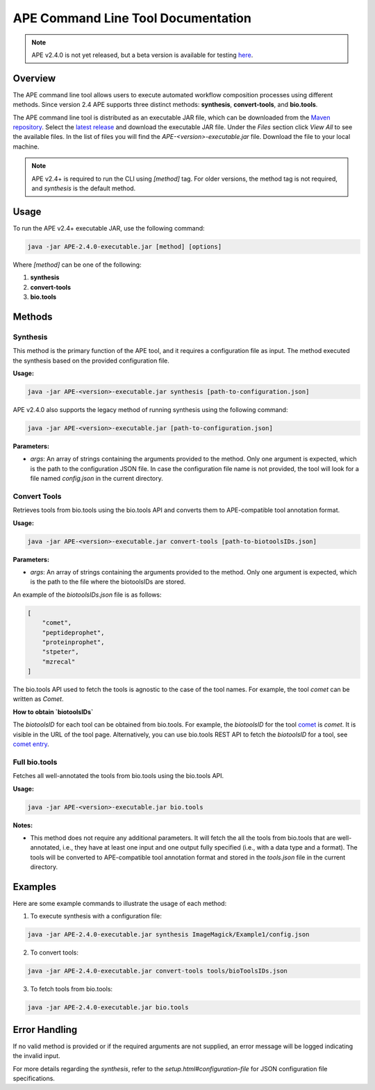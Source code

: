 APE Command Line Tool Documentation
=====================================

.. note::
    APE v2.4.0 is not yet released, but a beta version is available for testing `here <https://github.com/sanctuuary/APE_readthedocs/blob/v2.4/files/APE-2.4.0_beta-executable.jar>`_.

Overview
--------
The APE command line tool allows users to execute automated workflow composition processes using different methods. Since version 2.4 APE supports three distinct methods: **synthesis**, **convert-tools**, and **bio.tools**.

The APE command line tool is distributed as an executable JAR file, which can be downloaded from the `Maven repository <https://mvnrepository.com/artifact/io.github.sanctuuary/APE>`_. Select the `latest release <https://mvnrepository.com/artifact/io.github.sanctuuary/APE/latest>`_ and download the executable JAR file. Under the `Files` section click `View All` to see the available files. In the list of files you will find the `APE-<version>-executable.jar` file. Download the file to your local machine.

.. note::
    APE v2.4+ is required to run the CLI using `[method]` tag. For older versions, the method tag is not required, and `synthesis` is the default method.

Usage
-----
To run the APE v2.4+ executable JAR, use the following command:

.. code-block:: shell

    java -jar APE-2.4.0-executable.jar [method] [options]

Where `[method]` can be one of the following:

1. **synthesis**
2. **convert-tools**
3. **bio.tools**

Methods
-------


Synthesis
^^^^^^^^^

This method is the primary function of the APE tool, and it requires a configuration file as input.
The method executed the synthesis based on the provided configuration file.

**Usage:**

.. code-block:: shell

    java -jar APE-<version>-executable.jar synthesis [path-to-configuration.json]

APE v2.4.0 also supports the legacy method of running synthesis using the following command:

.. code-block:: shell

    java -jar APE-<version>-executable.jar [path-to-configuration.json]

**Parameters:**

- `args`: An array of strings containing the arguments provided to the method. Only one argument is expected, which is the path to the configuration JSON file. In case the configuration file name is not provided, the tool will look for a file named `config.json` in the current directory.

Convert Tools
^^^^^^^^^^^^^

Retrieves tools from bio.tools using the bio.tools API and converts them to APE-compatible tool annotation format.

**Usage:**

.. code-block:: shell

    java -jar APE-<version>-executable.jar convert-tools [path-to-biotoolsIDs.json]

**Parameters:**

- `args`: An array of strings containing the arguments provided to the method. Only one argument is expected, which is the path to the file where the biotoolsIDs are stored.

An example of the `biotoolsIDs.json` file is as follows:

.. code-block:: json

    [
        "comet",
        "peptideprophet",
        "proteinprophet",
        "stpeter",
        "mzrecal"
    ]

The bio.tools API used to fetch the tools is agnostic to the case of the tool names. For example, the tool `comet` can be written as `Comet`.


**How to obtain `biotoolsIDs`**

The `biotoolsID` for each tool can be obtained from bio.tools. For example, the `biotoolsID` for the tool `comet <https://bio.tools/comet>`_ is `comet`. It is visible in the URL of the tool page. Alternatively, you can use bio.tools REST API to fetch the `biotoolsID` for a tool, see `comet entry <https://bio.tools/api/tool/comet>`_.



Full bio.tools
^^^^^^^^^^^^^^

Fetches all well-annotated the tools from bio.tools using the bio.tools API.

**Usage:**

.. code-block:: shell

    java -jar APE-<version>-executable.jar bio.tools

**Notes:**

- This method does not require any additional parameters. It will fetch the all the tools from bio.tools that are well-annotated, i.e., they have at least one input and one output fully specified (i.e., with a data type and a format). The tools will be converted to APE-compatible tool annotation format and stored in the `tools.json` file in the current directory.

Examples
--------
Here are some example commands to illustrate the usage of each method:

1. To execute synthesis with a configuration file:

.. code-block:: shell

    java -jar APE-2.4.0-executable.jar synthesis ImageMagick/Example1/config.json

2. To convert tools:

.. code-block:: shell

    java -jar APE-2.4.0-executable.jar convert-tools tools/bioToolsIDs.json

3. To fetch tools from bio.tools:

.. code-block:: shell

    java -jar APE-2.4.0-executable.jar bio.tools

Error Handling
--------------
If no valid method is provided or if the required arguments are not supplied, an error message will be logged indicating the invalid input.

For more details regarding the `synthesis`, refer to the `setup.html#configuration-file` for JSON configuration file specifications.
